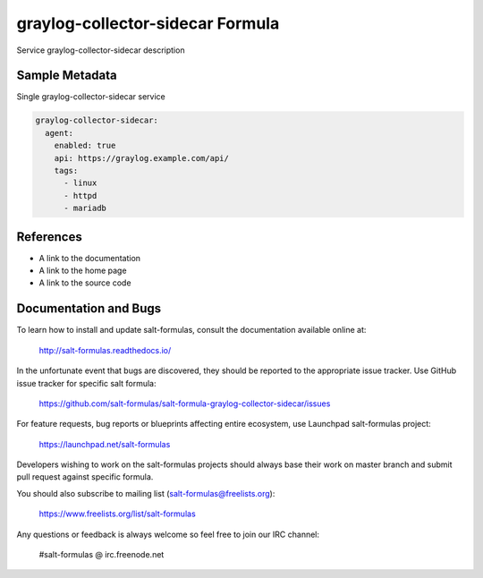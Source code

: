 
==================================
graylog-collector-sidecar Formula
==================================

Service graylog-collector-sidecar description


Sample Metadata
===============

Single graylog-collector-sidecar service

.. code-block:: yaml

    graylog-collector-sidecar:
      agent:
        enabled: true
        api: https://graylog.example.com/api/
        tags:
          - linux
          - httpd
          - mariadb


References
==========

* A link to the documentation
* A link to the home page
* A link to the source code


Documentation and Bugs
======================

To learn how to install and update salt-formulas, consult the documentation
available online at:

    http://salt-formulas.readthedocs.io/

In the unfortunate event that bugs are discovered, they should be reported to
the appropriate issue tracker. Use GitHub issue tracker for specific salt
formula:

    https://github.com/salt-formulas/salt-formula-graylog-collector-sidecar/issues

For feature requests, bug reports or blueprints affecting entire ecosystem,
use Launchpad salt-formulas project:

    https://launchpad.net/salt-formulas

Developers wishing to work on the salt-formulas projects should always base
their work on master branch and submit pull request against specific formula.

You should also subscribe to mailing list (salt-formulas@freelists.org):

    https://www.freelists.org/list/salt-formulas

Any questions or feedback is always welcome so feel free to join our IRC
channel:

    #salt-formulas @ irc.freenode.net
